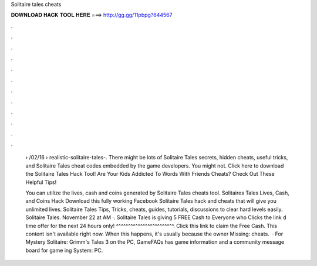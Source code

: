 Solitaire tales cheats



𝐃𝐎𝐖𝐍𝐋𝐎𝐀𝐃 𝐇𝐀𝐂𝐊 𝐓𝐎𝐎𝐋 𝐇𝐄𝐑𝐄 ===> http://gg.gg/11pbpg?644567



.



.



.



.



.



.



.



.



.



.



.



.

 › /02/16 › realistic-solitaire-tales-. There might be lots of Solitaire Tales secrets, hidden cheats, useful tricks, and Solitaire Tales cheat codes embedded by the game developers. You might not. Click here to download the Solitaire Tales Hack Tool! Are Your Kids Addicted To Words With Friends Cheats? Check Out These Helpful Tips!
 
 You can utilize the lives, cash and coins generated by Solitaire Tales cheats tool. Solitaires Tales Lives, Cash, and Coins Hack Download this fully working Facebook Solitaire Tales hack and cheats that will give you unlimited lives. Solitaire Tales Tips, Tricks, cheats, guides, tutorials, discussions to clear hard levels easily. Solitaire Tales. November 22 at AM ·. Solitaire Tales is giving 5 FREE Cash to Everyone who Clicks the link d time offer for the next 24 hours only!  ^^^^^^^^^^^^^^^^^^^^^^^^. Click this link to claim the Free Cash. This content isn't available right now. When this happens, it's usually because the owner Missing: cheats.  · For Mystery Solitaire: Grimm's Tales 3 on the PC, GameFAQs has game information and a community message board for game ing System: PC.
